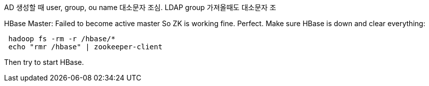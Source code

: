 ====
AD 생성할 때 user, group, ou name 대소문자 조심.
LDAP group 가져올때도 대소문자 조

HBase Master: Failed to become active master
So ZK is working fine. Perfect.
Make sure HBase is down and clear everything:

```
 hadoop fs -rm -r /hbase/*
 echo "rmr /hbase" | zookeeper-client
```

Then try to start HBase.